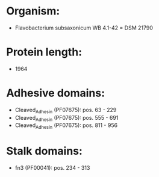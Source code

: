 * Organism:
- Flavobacterium subsaxonicum WB 4.1-42 = DSM 21790
* Protein length:
- 1964
* Adhesive domains:
- Cleaved_Adhesin (PF07675): pos. 63 - 229
- Cleaved_Adhesin (PF07675): pos. 555 - 691
- Cleaved_Adhesin (PF07675): pos. 811 - 956
* Stalk domains:
- fn3 (PF00041): pos. 234 - 313

